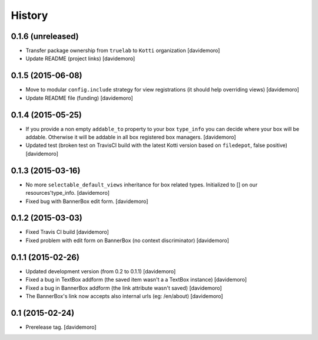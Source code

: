 History
=======

0.1.6 (unreleased)
------------------

- Transfer package ownership from ``truelab`` to ``Kotti`` organization
  [davidemoro]

- Update README (project links)
  [davidemoro]


0.1.5 (2015-06-08)
------------------

- Move to modular ``config.include`` strategy for view registrations (it should help overriding views)
  [davidemoro]

- Update README file (funding)
  [davidemoro]


0.1.4 (2015-05-25)
------------------

- If you provide a non empty ``addable_to`` property to your box ``type_info`` you
  can decide where your box will be addable. Otherwise it will be addable in
  all box registered box managers.
  [davidemoro]

- Updated test (broken test on TravisCI build with the latest Kotti version based on ``filedepot``, false positive)
  [davidemoro]

0.1.3 (2015-03-16)
------------------

- No more ``selectable_default_views`` inheritance for box related types.
  Initialized to [] on our resources'type_info.
  [davidemoro]

- Fixed bug with BannerBox edit form.
  [davidemoro]

0.1.2 (2015-03-03)
------------------

- Fixed Travis CI build
  [davidemoro]

- Fixed problem with edit form on BannerBox (no context
  discriminator)
  [davidemoro]


0.1.1 (2015-02-26)
------------------

- Updated development version (from 0.2 to 0.1.1)
  [davidemoro]

- Fixed a bug in TextBox addform (the saved item
  wasn't a a TextBox instance)
  [davidemoro]

- Fixed a bug in BannerBox addform (the link
  attribute wasn't saved)
  [davidemoro]

- The BannerBox's link now accepts also internal
  urls (eg: /en/about)
  [davidemoro]


0.1 (2015-02-24)
----------------

- Prerelease tag.
  [davidemoro]
